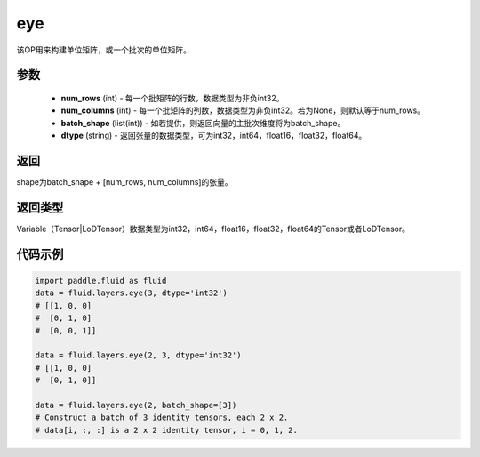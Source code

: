 .. _cn_api_fluid_layers_eye:

eye
-------------------------------

.. py:function:: paddle.fluid.layers.eye(num_rows, num_columns=None, batch_shape=None, dtype='float32')

该OP用来构建单位矩阵，或一个批次的单位矩阵。

参数
::::::::::::

    - **num_rows** (int) - 每一个批矩阵的行数，数据类型为非负int32。
    - **num_columns** (int) - 每一个批矩阵的列数，数据类型为非负int32。若为None，则默认等于num_rows。
    - **batch_shape** (list(int)) - 如若提供，则返回向量的主批次维度将为batch_shape。
    - **dtype** (string) - 返回张量的数据类型，可为int32，int64，float16，float32，float64。
    
返回
::::::::::::
shape为batch_shape + [num_rows, num_columns]的张量。

返回类型
::::::::::::
Variable（Tensor|LoDTensor）数据类型为int32，int64，float16，float32，float64的Tensor或者LoDTensor。

代码示例
::::::::::::

.. code-block:: python

    import paddle.fluid as fluid
    data = fluid.layers.eye(3, dtype='int32')
    # [[1, 0, 0]
    #  [0, 1, 0]
    #  [0, 0, 1]]

    data = fluid.layers.eye(2, 3, dtype='int32')
    # [[1, 0, 0]
    #  [0, 1, 0]]

    data = fluid.layers.eye(2, batch_shape=[3])
    # Construct a batch of 3 identity tensors, each 2 x 2.
    # data[i, :, :] is a 2 x 2 identity tensor, i = 0, 1, 2.






